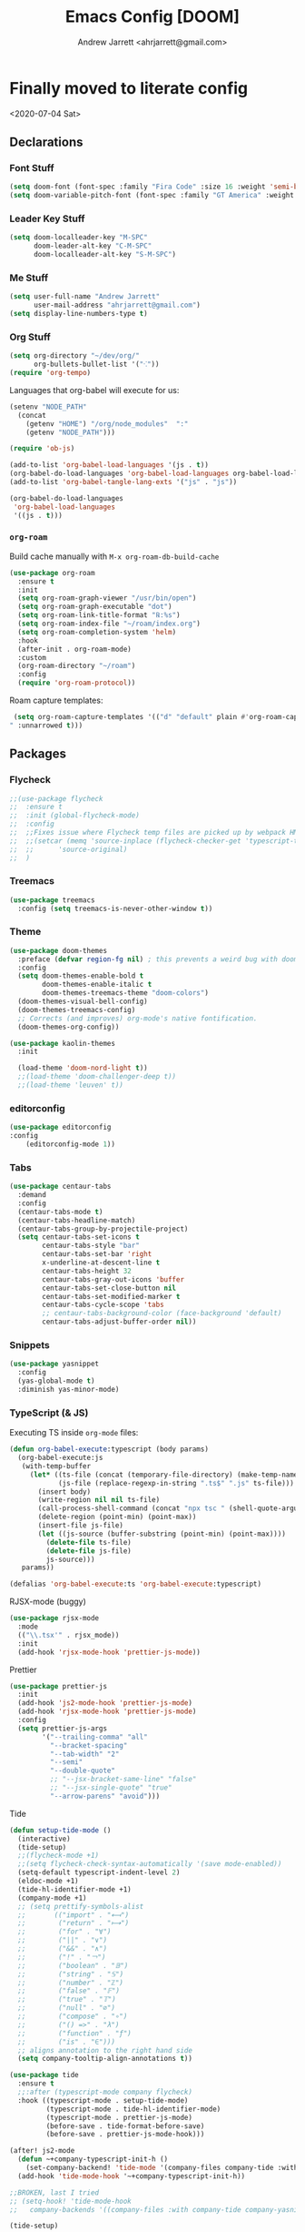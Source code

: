 #+TITLE: Emacs Config [DOOM]
#+AUTHOR: Andrew Jarrett <ahrjarrett@gmail.com>

* Finally moved to literate config

<2020-07-04 Sat>

** Declarations

*** Font Stuff

#+BEGIN_SRC emacs-lisp
(setq doom-font (font-spec :family "Fira Code" :size 16 :weight 'semi-bold))
(setq doom-variable-pitch-font (font-spec :family "GT America" :weight 'bold :size 19))
#+END_SRC

*** Leader Key Stuff

#+BEGIN_SRC emacs-lisp
(setq doom-localleader-key "M-SPC"
      doom-leader-alt-key "C-M-SPC"
      doom-localleader-alt-key "S-M-SPC")
#+END_SRC


*** Me Stuff

#+BEGIN_SRC emacs-lisp
(setq user-full-name "Andrew Jarrett"
      user-mail-address "ahrjarrett@gmail.com")
(setq display-line-numbers-type t)
#+END_SRC

*** Org Stuff

#+BEGIN_SRC emacs-lisp
(setq org-directory "~/dev/org/"
      org-bullets-bullet-list '("⁖"))
(require 'org-tempo)
#+END_SRC

Languages that org-babel will execute for us:

#+BEGIN_SRC emacs-lisp
(setenv "NODE_PATH"
  (concat
    (getenv "HOME") "/org/node_modules"  ":"
    (getenv "NODE_PATH")))

(require 'ob-js)

(add-to-list 'org-babel-load-languages '(js . t))
(org-babel-do-load-languages 'org-babel-load-languages org-babel-load-languages)
(add-to-list 'org-babel-tangle-lang-exts '("js" . "js"))

(org-babel-do-load-languages
 'org-babel-load-languages
 '((js . t)))
#+END_SRC

*** =org-roam=

Build cache manually with ~M-x org-roam-db-build-cache~

#+BEGIN_SRC emacs-lisp
(use-package org-roam
  :ensure t
  :init
  (setq org-roam-graph-viewer "/usr/bin/open")
  (setq org-roam-graph-executable "dot")
  (setq org-roam-link-title-format "℞:%s")
  (setq org-roam-index-file "~/roam/index.org")
  (setq org-roam-completion-system 'helm)
  :hook
  (after-init . org-roam-mode)
  :custom
  (org-roam-directory "~/roam")
  :config
  (require 'org-roam-protocol))
#+END_SRC

Roam capture templates:

#+BEGIN_SRC emacs-lisp
 (setq org-roam-capture-templates '(("d" "default" plain #'org-roam-capture--get-point "%?" :file-name "%<%Y%m%d%H%M%S>-${slug}" :head "#+title: ${title}
" :unnarrowed t)))
#+END_SRC


** Packages

*** Flycheck

#+BEGIN_SRC emacs-lisp
;;(use-package flycheck
;;  :ensure t
;;  :init (global-flycheck-mode)
;;  :config
;;  ;;Fixes issue where Flycheck temp files are picked up by webpack HMR, then crashing when removed, see: [[https://github.com/flycheck/flycheck/issues/1446#issuecomment-381131567][this github issue]]
;;  ;;(setcar (memq 'source-inplace (flycheck-checker-get 'typescript-tslint 'command))
;;  ;;      'source-original)
;;  )
#+END_SRC

*** Treemacs

#+BEGIN_SRC emacs-lisp
(use-package treemacs
  :config (setq treemacs-is-never-other-window t))
#+END_SRC

*** Theme

#+BEGIN_SRC emacs-lisp
(use-package doom-themes
  :preface (defvar region-fg nil) ; this prevents a weird bug with doom themes
  :config
  (setq doom-themes-enable-bold t
        doom-themes-enable-italic t
        doom-themes-treemacs-theme "doom-colors")
  (doom-themes-visual-bell-config)
  (doom-themes-treemacs-config)
  ;; Corrects (and improves) org-mode's native fontification.
  (doom-themes-org-config))

(use-package kaolin-themes
  :init

  (load-theme 'doom-nord-light t))
  ;;(load-theme 'doom-challenger-deep t))
  ;;(load-theme 'leuven' t))
#+END_SRC

*** editorconfig

#+BEGIN_SRC emacs-lisp
(use-package editorconfig
:config
    (editorconfig-mode 1))
#+END_SRC

*** Tabs

#+BEGIN_SRC emacs-lisp
(use-package centaur-tabs
  :demand
  :config
  (centaur-tabs-mode t)
  (centaur-tabs-headline-match)
  (centaur-tabs-group-by-projectile-project)
  (setq centaur-tabs-set-icons t
        centaur-tabs-style "bar"
        centaur-tabs-set-bar 'right
        x-underline-at-descent-line t
        centaur-tabs-height 32
        centaur-tabs-gray-out-icons 'buffer
        centaur-tabs-set-close-button nil
        centaur-tabs-set-modified-marker t
        centaur-tabs-cycle-scope 'tabs
        ;; centaur-tabs-background-color (face-background 'default)
        centaur-tabs-adjust-buffer-order nil))
#+END_SRC


*** Snippets

#+BEGIN_SRC emacs-lisp
(use-package yasnippet
  :config
  (yas-global-mode t)
  :diminish yas-minor-mode)
#+END_SRC

*** TypeScript (& JS)

Executing TS inside =org-mode= files:

#+BEGIN_SRC emacs-lisp
(defun org-babel-execute:typescript (body params)
  (org-babel-execute:js
   (with-temp-buffer
     (let* ((ts-file (concat (temporary-file-directory) (make-temp-name "script") ".ts"))
            (js-file (replace-regexp-in-string ".ts$" ".js" ts-file)))
       (insert body)
       (write-region nil nil ts-file)
       (call-process-shell-command (concat "npx tsc " (shell-quote-argument ts-file)))
       (delete-region (point-min) (point-max))
       (insert-file js-file)
       (let ((js-source (buffer-substring (point-min) (point-max))))
         (delete-file ts-file)
         (delete-file js-file)
         js-source)))
   params))

(defalias 'org-babel-execute:ts 'org-babel-execute:typescript)
#+END_SRC

RJSX-mode (buggy)

#+BEGIN_SRC emacs-lisp
(use-package rjsx-mode
  :mode
  (("\\.tsx'" . rjsx_mode))
  :init
  (add-hook 'rjsx-mode-hook 'prettier-js-mode))
#+END_SRC

Prettier

#+BEGIN_SRC emacs-lisp
(use-package prettier-js
  :init
  (add-hook 'js2-mode-hook 'prettier-js-mode)
  (add-hook 'rjsx-mode-hook 'prettier-js-mode)
  :config
  (setq prettier-js-args
        '("--trailing-comma" "all"
          "--bracket-spacing"
          "--tab-width" "2"
          "--semi"
          "--double-quote"
          ;; "--jsx-bracket-same-line" "false"
          ;; "--jsx-single-quote" "true"
          "--arrow-parens" "avoid")))
#+END_SRC

Tide

#+BEGIN_SRC emacs-lisp
(defun setup-tide-mode ()
  (interactive)
  (tide-setup)
  ;;(flycheck-mode +1)
  ;;(setq flycheck-check-syntax-automatically '(save mode-enabled))
  (setq-default typescript-indent-level 2)
  (eldoc-mode +1)
  (tide-hl-identifier-mode +1)
  (company-mode +1)
  ;; (setq prettify-symbols-alist
  ;;       (("import" . "⟻")
  ;;        ("return" . "⟼")
  ;;        ("for" . "∀")
  ;;        ("||" . "∨")
  ;;        ("&&" . "∧")
  ;;        ("!" . "￢")
  ;;        ("boolean" . "𝔹")
  ;;        ("string" . "𝕊")
  ;;        ("number" . "ℤ")
  ;;        ("false" . "𝔽")
  ;;        ("true" . "𝕋")
  ;;        ("null" . "∅")
  ;;        ("compose" . "∘")
  ;;        ("() =>" . "λ")
  ;;        ("function" . "ƒ")
  ;;        ("is" . "∈")))
  ;; aligns annotation to the right hand side
  (setq company-tooltip-align-annotations t))

(use-package tide
  :ensure t
  ;;:after (typescript-mode company flycheck)
  :hook ((typescript-mode . setup-tide-mode)
         (typescript-mode . tide-hl-identifier-mode)
         (typescript-mode . prettier-js-mode)
         (before-save . tide-format-before-save)
         (before-save . prettier-js-mode-hook)))

(after! js2-mode
  (defun ~+company-typescript-init-h ()
    (set-company-backend! 'tide-mode '(company-files company-tide :with company-yasnippet company-capf)))
  (add-hook 'tide-mode-hook '~+company-typescript-init-h))

;;BROKEN, last I tried
;; (setq-hook! 'tide-mode-hook
;;   company-backends '((company-files :with company-tide company-yasnippet)))

(tide-setup)

(use-package web-mode
  :hook '((lambda()
          (when (string-equal "tsx" (file-name-extension buffer-file-name))
                    (setup-tide-mode)))))

(add-to-list  'auto-mode-alist '("\\.tsx\\'" . typescript-mode))

;; enable typescript-tslint checker
;;(flycheck-add-mode 'typescript-tslint 'web-mode)
;;(flycheck-list-errors)
#+END_SRC

** Path

Keeping here for adding packages to emacs's executable path:

#+BEGIN_SRC emacs-lisp
;;(add-to-list 'exec-path "/usr/local/bin/lein")
(add-to-list 'exec-path "/usr/local/bin/rg")
(add-to-list 'exec-path "/usr/bin/sqlite3")
#+END_SRC

** Helm

#+BEGIN_SRC emacs-lisp
'(helm-completion-style 'emacs)

;; make BACKSPACE behave like Ivy in Helm (go up a dir)
(after! helm
  (add-hook! 'helm-find-files-after-init-hook
    (map! :map helm-find-files-map
          "<DEL>" #'helm-find-files-up-one-level)))
#+END_SRC

** Keybindings

Load that shit from separate file:

#+BEGIN_SRC emacs-lisp
(load! "bindings" doom-private-dir)
#+END_SRC

